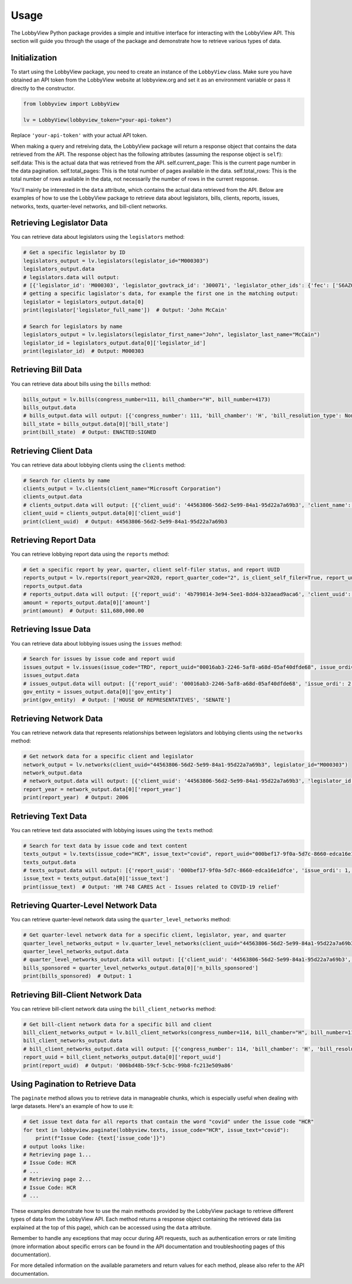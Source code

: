 Usage
=====

The LobbyView Python package provides a simple and intuitive interface for interacting with the LobbyView API. This section will guide you through the usage of the package and demonstrate how to retrieve various types of data.

Initialization
--------------

To start using the LobbyView package, you need to create an instance of the ``LobbyView`` class. Make sure you have obtained an API token from the LobbyView website at lobbyview.org and set it as an environment variable or pass it directly to the constructor.

.. code-block:: python

   from lobbyview import LobbyView

   lv = LobbyView(lobbyview_token="your-api-token")

Replace ``'your-api-token'`` with your actual API token.

When making a query and retreiving data, the LobbyView package will return a response object that contains the data retrieved from the API. The response object has the following attributes (assuming the response object is ``self``):
self.data: This is the actual data that was retrieved from the API.
self.current_page: This is the current page number in the data pagination.
self.total_pages: This is the total number of pages available in the data.
self.total_rows: This is the total number of rows available in the data, not necessarily the number of rows in the current response.

You'll mainly be interested in the ``data`` attribute, which contains the actual data retrieved from the API. Below are examples of how to use the LobbyView package to retrieve data about legislators, bills, clients, reports, issues, networks, texts, quarter-level networks, and bill-client networks.

Retrieving Legislator Data
--------------------------

You can retrieve data about legislators using the ``legislators`` method:

.. code-block:: python

    # Get a specific legislator by ID
    legislators_output = lv.legislators(legislator_id="M000303")
    legislators_output.data
    # legislators.data will output:
    # [{'legislator_id': 'M000303', 'legislator_govtrack_id': '300071', 'legislator_other_ids': {'fec': ['S6AZ00019', 'P80002801'], 'lis': 'S197', 'cspan': 7476, 'icpsr': 15039, 'thomas': '00754', 'bioguide': 'M000303', 'govtrack': 300071, 'maplight': 592, 'wikidata': 'Q10390', 'votesmart': 53270, 'wikipedia': 'John McCain', 'ballotpedia': 'John McCain', 'opensecrets': 'N00006424', 'house_history': 17696, 'google_entity_id': 'kg:/m/0bymv'}, 'legislator_first_name': 'John', 'legislator_last_name': 'McCain', 'legislator_full_name': 'John McCain', 'legislator_other_names': {'last': 'McCain', 'first': 'John', 'middle': 'S.', 'official_full': 'John McCain'}, 'legislator_birthday': '1936-08-29', 'legislator_gender': 'M'}]
    # getting a specific lagislator's data, for example the first one in the matching output:
    legislator = legislators_output.data[0]
    print(legislator['legislator_full_name'])  # Output: 'John McCain'

    # Search for legislators by name
    legislators_output = lv.legislators(legislator_first_name="John", legislator_last_name="McCain")
    legislator_id = legislators_output.data[0]['legislator_id']
    print(legislator_id)  # Output: M000303

Retrieving Bill Data
--------------------

You can retrieve data about bills using the ``bills`` method:

.. code-block:: python
    
    bills_output = lv.bills(congress_number=111, bill_chamber="H", bill_number=4173)
    bills_output.data
    # bills_output.data will output: [{'congress_number': 111, 'bill_chamber': 'H', 'bill_resolution_type': None, 'bill_number': 4173, 'bill_introduced_datetime': '2009-12-02', 'bill_date_updated': '2016-06-29', 'bill_state': 'ENACTED:SIGNED', 'legislator_id': 'F000339', 'bill_url': 'https://congress.gov/bill/111th-congress/house-bill/4173'}]
    bill_state = bills_output.data[0]['bill_state']
    print(bill_state)  # Output: ENACTED:SIGNED

Retrieving Client Data
----------------------

You can retrieve data about lobbying clients using the ``clients`` method:

.. code-block:: python

    # Search for clients by name
    clients_output = lv.clients(client_name="Microsoft Corporation")
    clients_output.data
    # clients_output.data will output: [{'client_uuid': '44563806-56d2-5e99-84a1-95d22a7a69b3', 'client_name': 'Microsoft Corporation', 'primary_naics': '511210', 'naics_description': ['Applications development and publishing, except on a custom basis', 'Applications software, computer, packaged', 'Computer software publishers, packaged', 'Computer software publishing and reproduction', 'Games, computer software, publishing', 'Operating systems software, computer, packaged', 'Packaged computer software publishers', 'Programming language and compiler software publishers, packaged', 'Publishers, packaged computer software', 'Software computer, packaged, publishers', 'Software publishers', 'Software publishers, packaged', 'Utility software, computer, packaged']}]
    client_uuid = clients_output.data[0]['client_uuid']
    print(client_uuid)  # Output: 44563806-56d2-5e99-84a1-95d22a7a69b3

Retrieving Report Data
----------------------

You can retrieve lobbying report data using the ``reports`` method:

.. code-block:: python

    # Get a specific report by year, quarter, client self-filer status, and report UUID
    reports_output = lv.reports(report_year=2020, report_quarter_code="2", is_client_self_filer=True, report_uuid="4b799814-3e94-5ee1-8dd4-b32aead9aca6")
    reports_output.data
    # reports_output.data will output: [{'report_uuid': '4b799814-3e94-5ee1-8dd4-b32aead9aca6', 'client_uuid': 'cdf5a171-6aab-50ea-912c-68c054decdce', 'registrant_uuid': '323adb44-3062-5a5f-98ea-6d4ca51e6f43', 'registrant name': 'NATIONAL ASSOCIATION OF REALTORS', 'report_year': 2020, 'report_quarter_code': '2', 'amount': '$11,680,000.00', 'is_no_activity': False, 'is_client_self_filer': True, 'is_amendment': False}]
    amount = reports_output.data[0]['amount']
    print(amount)  # Output: $11,680,000.00

Retrieving Issue Data
---------------------

You can retrieve data about lobbying issues using the ``issues`` method:

.. code-block:: python

    # Search for issues by issue code and report uuid
    issues_output = lv.issues(issue_code="TRD", report_uuid="00016ab3-2246-5af8-a68d-05af40dfde68", issue_ordi=2)
    issues_output.data
    # issues_output.data will output: [{'report_uuid': '00016ab3-2246-5af8-a68d-05af40dfde68', 'issue_ordi': 2, 'issue_code': 'TRD', 'gov_entity': ['HOUSE OF REPRESENTATIVES', 'SENATE']}]
    gov_entity = issues_output.data[0]['gov_entity']
    print(gov_entity)  # Output: ['HOUSE OF REPRESENTATIVES', 'SENATE']

Retrieving Network Data
-----------------------

You can retrieve network data that represents relationships between legislators and lobbying clients using the ``networks`` method:

.. code-block:: python

    # Get network data for a specific client and legislator
    network_output = lv.networks(client_uuid="44563806-56d2-5e99-84a1-95d22a7a69b3", legislator_id="M000303")
    network_output.data
    # network_output.data will output: [{'client_uuid': '44563806-56d2-5e99-84a1-95d22a7a69b3', 'legislator_id': 'M000303', 'report_year': 2006, 'n_bills_sponsored': 1}, {'client_uuid': '44563806-56d2-5e99-84a1-95d22a7a69b3', 'legislator_id': 'M000303', 'report_year': 2017, 'n_bills_sponsored': 1}]
    report_year = network_output.data[0]['report_year']
    print(report_year)  # Output: 2006

Retrieving Text Data
--------------------

You can retrieve text data associated with lobbying issues using the ``texts`` method:

.. code-block:: python

    # Search for text data by issue code and text content
    texts_output = lv.texts(issue_code="HCR", issue_text="covid", report_uuid="000bef17-9f0a-5d7c-8660-edca16e1dfce")
    texts_output.data
    # texts_output.data will output: [{'report_uuid': '000bef17-9f0a-5d7c-8660-edca16e1dfce', 'issue_ordi': 1, 'issue_code': 'HCR', 'issue_text': 'HR 748 CARES Act - Issues related to COVID-19 relief'}]
    issue_text = texts_output.data[0]['issue_text']
    print(issue_text)  # Output: 'HR 748 CARES Act - Issues related to COVID-19 relief'

Retrieving Quarter-Level Network Data
-------------------------------------

You can retrieve quarter-level network data using the ``quarter_level_networks`` method:

.. code-block:: python

    # Get quarter-level network data for a specific client, legislator, year, and quarter
    quarter_level_networks_output = lv.quarter_level_networks(client_uuid="44563806-56d2-5e99-84a1-95d22a7a69b3", legislator_id="M000303", report_year=2017, report_quarter_code=4)
    quarter_level_networks_output.data
    # quarter_level_networks_output.data will output: [{'client_uuid': '44563806-56d2-5e99-84a1-95d22a7a69b3', 'legislator_id': 'M000303', 'report_year': 2017, 'report_quarter_code': 4, 'n_bills_sponsored': 1}]
    bills_sponsored = quarter_level_networks_output.data[0]['n_bills_sponsored']
    print(bills_sponsored)  # Output: 1

Retrieving Bill-Client Network Data
-----------------------------------

You can retrieve bill-client network data using the ``bill_client_networks`` method:

.. code-block:: python

    # Get bill-client network data for a specific bill and client
    bill_client_networks_output = lv.bill_client_networks(congress_number=114, bill_chamber="H", bill_number=1174, client_uuid="44563806-56d2-5e99-84a1-95d22a7a69b3")
    bill_client_networks_output.data
    # bill_client_networks_output.data will output: [{'congress_number': 114, 'bill_chamber': 'H', 'bill_resolution_type': None, 'bill_number': 1174, 'report_uuid': '006bd48b-59cf-5cbc-99b8-fc213e509a86', 'issue_ordi': 2, 'client_uuid': '44563806-56d2-5e99-84a1-95d22a7a69b3'}]
    report_uuid = bill_client_networks_output.data[0]['report_uuid']
    print(report_uuid)  # Output: '006bd48b-59cf-5cbc-99b8-fc213e509a86'

Using Pagination to Retrieve Data
---------------------------------

The ``paginate`` method allows you to retrieve data in manageable chunks, which is especially useful when dealing with large datasets. Here's an example of how to use it:

.. code-block:: python

    # Get issue text data for all reports that contain the word "covid" under the issue code "HCR"
    for text in lobbyview.paginate(lobbyview.texts, issue_code="HCR", issue_text="covid"):
        print(f"Issue Code: {text['issue_code']}")
    # output looks like:
    # Retrieving page 1...
    # Issue Code: HCR
    # ...
    # Retrieving page 2...
    # Issue Code: HCR
    # ...


These examples demonstrate how to use the main methods provided by the LobbyView package to retrieve different types of data from the LobbyView API. Each method returns a response object containing the retrieved data (as explained at the top of this page), which can be accessed using the ``data`` attribute.

Remember to handle any exceptions that may occur during API requests, such as authentication errors or rate limiting (more information about specific errors can be found in the API documentation and troubleshooting pages of this documentation).

For more detailed information on the available parameters and return values for each method, please also refer to the API documentation.

